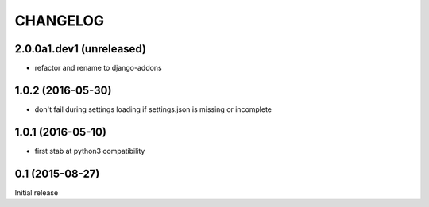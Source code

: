 CHANGELOG
=========


2.0.0a1.dev1 (unreleased)
-------------------------

- refactor and rename to django-addons



1.0.2 (2016-05-30)
------------------

- don't fail during settings loading if settings.json is missing or incomplete


1.0.1 (2016-05-10)
------------------

- first stab at python3 compatibility


0.1 (2015-08-27)
----------------

Initial release
